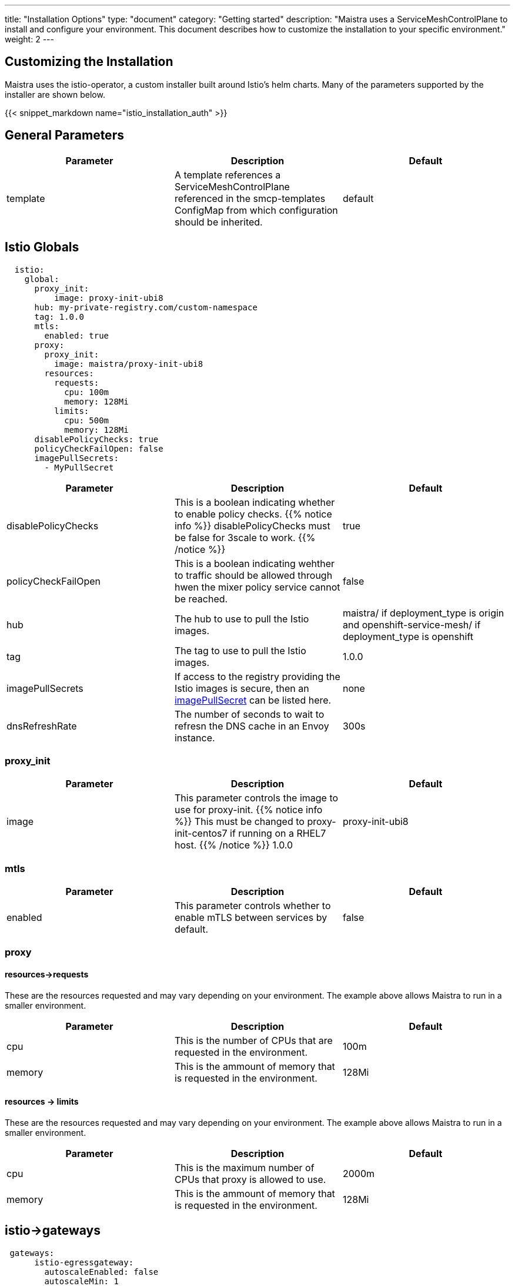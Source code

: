 ---
title: "Installation Options"
type: "document"
category: "Getting started"
description: "Maistra uses a ServiceMeshControlPlane to install and configure your environment. This document describes how to customize the installation to your specific environment."
weight: 2
---


:toc:

== Customizing the Installation

Maistra uses the istio-operator, a custom installer built around Istio's helm charts. Many of the parameters supported by the installer are shown below.

{{< snippet_markdown name="istio_installation_auth" >}}

## General Parameters
[options="header"]
|=======
|Parameter |Description |Default
|template|A template references a ServiceMeshControlPlane referenced in the smcp-templates ConfigMap from which configuration should be inherited. | default
|=======

## [[istio_globals]] Istio Globals

[source,yaml]
----
  istio:
    global:
      proxy_init:
          image: proxy-init-ubi8
      hub: my-private-registry.com/custom-namespace
      tag: 1.0.0
      mtls:
        enabled: true
      proxy:
        proxy_init:
          image: maistra/proxy-init-ubi8
        resources:
          requests:
            cpu: 100m
            memory: 128Mi
          limits:
            cpu: 500m
            memory: 128Mi
      disablePolicyChecks: true
      policyCheckFailOpen: false
      imagePullSecrets:
        - MyPullSecret
----


[options="header"]
|=======
|Parameter |Description |Default
|disablePolicyChecks | This is a boolean indicating whether to enable policy checks. {{% notice info %}}
disablePolicyChecks must be false for 3scale to work.
{{% /notice %}} | true
|policyCheckFailOpen | This is a boolean indicating wehther to traffic should be allowed through hwen the mixer policy service cannot be reached.  | false
|hub| The hub to use to pull the Istio images.|maistra/ if deployment_type is origin and openshift-service-mesh/ if deployment_type is openshift
|tag| The tag to use to pull the Istio images.| 1.0.0
|imagePullSecrets|If access to the registry providing the Istio images is secure, then an link:https://kubernetes.io/docs/concepts/containers/images/#specifying-imagepullsecrets-on-a-pod[imagePullSecret] can be listed here.|none
|dnsRefreshRate| The number of seconds to wait to refresn the DNS cache in an Envoy instance. | 300s
|=======

### proxy_init

[options="header"]
|=======
|Parameter |Description |Default
|image | This parameter controls the image to use for proxy-init.
{{% notice info %}}
This must be changed to proxy-init-centos7 if running on a RHEL7 host.
{{% /notice %}} 1.0.0 | proxy-init-ubi8
|=======


### mtls

[options="header"]
|=======
|Parameter |Description |Default
|enabled | This parameter controls whether to enable mTLS between services by default. | false
|=======

### proxy
#### resources->requests
These are the resources requested and may vary depending on your environment. The example above allows Maistra to run in a smaller environment.

[options="header"]
|=======
|Parameter |Description |Default
|cpu | This is the number of CPUs that are requested in the environment.  | 100m
|memory |This is the ammount of memory that is requested in the environment.  |128Mi
|=======

#### resources -> limits
These are the resources requested and may vary depending on your environment. The example above allows Maistra to run in a smaller environment.

[options="header"]
|=======
|Parameter |Description |Default
|cpu | This is the maximum number of CPUs that proxy is allowed to use.  | 2000m
|memory |This is the ammount of memory that is requested in the environment.  |128Mi
|=======

## [[Gateways]] istio->gateways

[source,yaml]
----
 gateways:
      istio-egressgateway:
        autoscaleEnabled: false
        autoscaleMin: 1
        autoscaleMax: 5
      istio-ingressgateway:
        autoscaleEnabled: false
        autoscaleMin: 1
        autoscaleMax: 5
        ior_enabled: false

----

### istio-egressgateway

[options="header"]
|=======
|Parameter |Description |Default
|autoscaleEnabled | This parameter controls whether autoscaling is enabled. The example above disables it to allow running Maistra in a smaller environment. | true
|autoscaleMin| This parameter controls the minimum pods to deploy based on the autoscaleEnabled setting. | 1
|autoscaleMax| This parameter controls the minimum pods to deploy based on the autoscaleEnabled setting.| 5
|=======

### istio-ingressgateway

[options="header"]
|=======
|Parameter |Description |Default
|autoscaleEnabled | This parameter controls whether autoscaling is enabled. The example above disables it to allow running Maistra in a smaller environment. | true
|autoscaleMin| This parameter controls the minimum pods to deploy based on the autoscaleEnabled setting. | 1
|autoscaleMax| This parameter controls the minimum pods to deploy based on the autoscaleEnabled setting.| 5
|ior_enabled| This parameter controls whether Istio routes should automatically be configured in OpenShift. | false
|=======

## [[Mixer]] istio->mixer

[source,yaml]
----
 mixer:
      enabled: true
      policy:
        autoscaleEnabled: false

      telemetry:
        autoscaleEnabled: false
        resources:
          requests:
            cpu: 100m
            memory: 1G
          limits:
            cpu: 500m
            memory: 4G
----

[options="header"]
|=======
|Parameter |Description |Default
|enabled| This parameter controls whether to enable Mixer.| true
|autoscaleEnabled| This parameter controls whether autoscaling is enabled. The example above disables it to allow running Maistra in a smaller environment. | false
|=======

### telemetry
#### resources->requests
These are the resources requested and may vary depending on your environment. The example above allows Maistra to run in a smaller environment.

[options="header"]
|=======
|Parameter |Description |Default
|cpu|This is the number of CPUs that are requested in the environment.  | 1000m
|memory| This is the ammount of memory that is requested in the environment. | 1G
|=======

#### resources -> limits
These are the resources requested and may vary depending on your environment. The example above allows Maistra to run in a smaller environment.

[options="header"]
|=======
|Parameter |Description |Default
|cpu|This is the maximum number of CPUs that telemetry is allowed to use.  | 4800m
|memory| This is the maximum ammount of memory that telemetry is allowed to use. | 4G
|=======

## [[Pilot]] istio->pilot

[source,yaml]
----
   pilot:
      autoscaleEnabled: false
      traceSampling: 100.0
----

### resources->requests
These are the resources requested and may vary depending on your environment.

[options="header"]
|=======
|Parameter |Description |Default
|cpu|This is the number of CPUs that are requested in the environment. | 500m
|memory|This is the ammount of memory that is requested in the environment. | 2048Mi
|traceSampling|This value controls how often random sampling should occur. Increase for development/testing.|1.0
|=======

## [[Kiali]] istio->kiali

[source,yaml]
----
   kiali:
      enabled: true
      hub: docker.io/kiali
      image: kiali
      tag: v1.0.5
      dashboard:
        viewOnlyMode: true
----

[options="header"]
|=======
|Parameter |Description |Default
|enabled|This enables or disables Kiali in the environment. | true
|hub|The hub to use to pull the Kiali images.| Delegates to Kiali operator
|image|The name of the Kiali image| Delegates to Kiali operator
|tag| The tag to use to pull the Kiali images | Delegates to Kiali operator
|=======

{{% notice tip %}}
If you intend to use a custom image, you must override all three values of hub, image and tag above.
{{% /notice %}}

### istio->kiali->dashboard

[options="header"]
|=======
|Parameter |Description |Default
|viewOnlyMode|Whether the Kiali dashboard should be in a view-only mode, not allowing any changes to the Service Mesh to be made | false
|grafanaURL|Sets the URL for Grafana | none
|jaegerURL|Sets the URL for Jaeger | none
|=======

## [[Tracing]] istio->tracing

[source,yaml]
----
   tracing:
      enabled: true
      jaeger:
        hub: jaegertracing
        tag: v0.13.1
        template: all-in-one
----

[options="header"]
|=======
|Parameter |Description |Default
|enabled|This enables or disables tracing in the environment. | true
|=======

### [[Jaeger]] istio->tracing->jaeger

[options="header"]
|======
|Parameter |Description |Default
|hub
|The hub that the Operator uses to pull Jaeger images
|`jaegertracing/` or `registry.redhat.io/openshift-service-mesh/`
|`tag`
|The tag that the Operator uses to pull the Jaeger images
|A valid container image tag.
|`1.13.1`
|`template`
|The deployment template to use for Jaeger
|`all-in-one`/`production-elasticsearch`
|======
## 3scale
{{% notice info %}}
disablePolicyChecks must be false for 3scale to work.
{{% /notice %}}

[source,yaml]
----
    threeScale:
        enabled: false
        PARAM_THREESCALE_LISTEN_ADDR: 3333
        PARAM_THREESCALE_LOG_LEVEL: info
        PARAM_THREESCALE_LOG_JSON: true
        PARAM_THREESCALE_LOG_GRPC: false
        PARAM_THREESCALE_REPORT_METRICS: true
        PARAM_THREESCALE_METRICS_PORT: 8080
        PARAM_THREESCALE_CACHE_TTL_SECONDS: 300
        PARAM_THREESCALE_CACHE_REFRESH_SECONDS: 180
        PARAM_THREESCALE_CACHE_ENTRIES_MAX: 1000
        PARAM_THREESCALE_CACHE_REFRESH_RETRIES: 1
        PARAM_THREESCALE_ALLOW_INSECURE_CONN: false
        PARAM_THREESCALE_CLIENT_TIMEOUT_SECONDS: 10
        PARAM_THREESCALE_GRPC_CONN_MAX_SECONDS: 60
        tag: v1.0.0
        hub: quay.io/3scale
----

[options="header"]
|=======
|Parameter |Description |Default
|enabled|This controls whether to enable 3scale. | false
|PARAM_THREESCALE_LISTEN_ADDR|This sets the listen address for the gRPC server.|3333
|PARAM_THREESCALE_LOG_LEVEL|This sets the minimum log output level. Accepted values are one of debug,info,warn,error,none|info
|PARAM_THREESCALE_LOG_JSON|This controls whether the log is formatted as JSON|true
|PARAM_THREESCALE_LOG_GRPC|This controls whether the log includes gRPC info|false
|PARAM_THREESCALE_REPORT_METRICS|This controls whether the 3scale system and backend metrics are collected and reported to Prometheus.|true
|PARAM_THREESCALE_METRICS_PORT|This sets the port which 3scale /metrics endpoint can be scraped from.|8080
|PARAM_THREESCALE_CACHE_TTL_SECONDS|This is the time period, in seconds, to wait before purging expired items from the cache.|300
|PARAM_THREESCALE_CACHE_REFRESH_SECONDS|This is the time period before expiry, when cache elements are attempted to be refreshed.|180
|PARAM_THREESCALE_CACHE_ENTRIES_MAX|This is the ax number of items that can be stored in the cache at any time. Set to 0 to disable caching.|1000
|PARAM_THREESCALE_CACHE_REFRESH_RETRIES|This sets the number of times unreachable hosts will be retried during a cache update loop.|1
|PARAM_THREESCALE_ALLOW_INSECURE_CONN|This controls whether to allow certificate verification when calling 3scale APIs. Enabling is not recommended.| false
|PARAM_THREESCALE_CLIENT_TIMEOUT_SECONDS|This sets the number of seconds to wait before terminating requests to 3scale System and the backend|10
|PARAM_THREESCALE_GRPC_CONN_MAX_SECONDS|This sets the maximum amount of seconds (+/-10% jitter) a connection may exist before it will be closed|60
|hub| The repository to use to pull 3Scale images. | `quay.io/3scale` or `registry.redhat.io/openshift-service-mesh`
|=======


 For further options, see the link: https://istio.io/docs/reference/config/installation-options/[helm docs].
